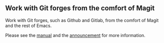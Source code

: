 ** Work with Git forges from the comfort of Magit

Work with Git forges, such as Github and Gitlab, from the comfort
of Magit and the rest of Emacs.

[[http://readme.emacsair.me/forge-status.png]]

[[http://readme.emacsair.me/forge-topic.png]]

Please see the [[https://magit.vc/manual/forge][manual]] and the [[https://emacsair.me/2018/12/19/forge-0.1][announcement]] for more information.

#+html: <br><br>
#+html: <a href="https://github.com/magit/forge/actions/workflows/compile.yml"><img alt="Compile" src="https://github.com/magit/forge/actions/workflows/compile.yml/badge.svg"/></a>
#+html: <a href="https://github.com/magit/forge/actions/workflows/manual.yml"><img alt="Manual" src="https://github.com/magit/forge/actions/workflows/manual.yml/badge.svg"/></a>
#+html: <a href="https://stable.melpa.org/#/forge"><img alt="MELPA Stable" src="https://stable.melpa.org/packages/forge-badge.svg"/></a>
#+html: <a href="https://melpa.org/#/forge"><img alt="MELPA" src="https://melpa.org/packages/forge-badge.svg"/></a>
